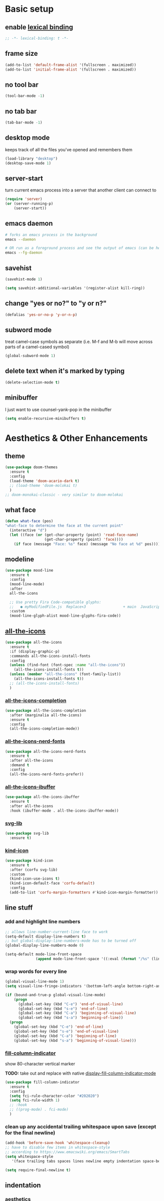 * Basic setup
** enable [[https://www.gnu.org/software/emacs/manual/html_node/elisp/Lexical-Binding.html][lexical binding]]
#+begin_src emacs-lisp :comments no :tangle yes
  ;; -*- lexical-binding: t -*-
#+end_src
** frame size
#+begin_src emacs-lisp
  (add-to-list 'default-frame-alist '(fullscreen . maximized))
  (add-to-list 'initial-frame-alist '(fullscreen . maximized))
#+end_src
** no tool bar
  #+begin_src emacs-lisp
    (tool-bar-mode -1)
  #+end_src
** no tab bar
#+begin_src emacs-lisp
  (tab-bar-mode -1)
#+end_src
** desktop mode
keeps track of all the files you've opened and remembers them
  #+begin_src emacs-lisp
    (load-library "desktop")
    (desktop-save-mode 1)
  #+end_src
** server-start
turn current emacs process into a server that another client can connect to
#+begin_src emacs-lisp
  (require 'server)
  (or (server-running-p)
      (server-start))
#+end_src
** emacs daemon
#+begin_src sh
  # forks an emacs process in the background
  emacs --daemon

  # OR run as a foreground process and see the output of emacs (can be helpful to diagnose errors)
  emacs --fg-daemon
#+end_src
** savehist
#+begin_src emacs-lisp
  (savehist-mode 1)

  (setq savehist-additional-variables '(register-alist kill-ring))
#+end_src
** change "yes or no?" to "y or n?"
  #+begin_src emacs-lisp
  (defalias 'yes-or-no-p 'y-or-n-p)
  #+end_src
** subword mode
treat camel-case symbols as separate (i.e. M-f and M-b will move across parts of a camel-cased symbol)
  #+begin_src emacs-lisp
    (global-subword-mode 1)
  #+end_src
** delete text when it's marked by typing
  #+begin_src emacs-lisp
  (delete-selection-mode t)
  #+end_src
** minibuffer
I just want to use counsel-yank-pop in the minibuffer
#+begin_src emacs-lisp
  (setq enable-recursive-minibuffers t)
#+end_src
* Aesthetics & Other Enhancements
** theme
#+begin_src emacs-lisp
  (use-package doom-themes
    :ensure t
    :config
    (load-theme 'doom-acario-dark t)
    ;; (load-theme 'doom-molokai t)
    )
  ;; doom-monokai-classic - very similar to doom-molokai
#+end_src
** what face
#+begin_src emacs-lisp
  (defun what-face (pos)
  "what-face to determine the face at the current point"
    (interactive "d")
    (let ((face (or (get-char-property (point) 'read-face-name)
                    (get-char-property (point) 'face))))
      (if face (message "Face: %s" face) (message "No face at %d" pos))))
#+end_src
** modeline
#+begin_src emacs-lisp
  (use-package mood-line
    :ensure t
    :config
    (mood-line-mode)
    :after
    all-the-icons

    ;; Use pretty Fira Code-compatible glyphs:
    ;;   ● myModifiedFile.js  Replace×3                 + main  JavaScript  → Issues: 2
    :custom
    (mood-line-glyph-alist mood-line-glyphs-fira-code))
#+end_src
** [[https://github.com/domtronn/all-the-icons.el/][all-the-icons]]
#+begin_src emacs-lisp
  (use-package all-the-icons
    :ensure t
    :if (display-graphic-p)
    :commands all-the-icons-install-fonts
    :config
    (unless (find-font (font-spec :name "all-the-icons"))
      (all-the-icons-install-fonts t))
    (unless (member "all-the-icons" (font-family-list))
      (all-the-icons-install-fonts t))
    ;; (all-the-icons-install-fonts)
    )
#+end_src
*** [[https://github.com/iyefrat/all-the-icons-completion][all-the-icons-completion]]
#+begin_src emacs-lisp
  (use-package all-the-icons-completion
    :after (marginalia all-the-icons)
    :ensure t
    :config
    (all-the-icons-completion-mode))
#+end_src
*** [[https://github.com/mohkale/all-the-icons-nerd-fonts][all-the-icons-nerd-fonts]]
#+begin_src emacs-lisp
  (use-package all-the-icons-nerd-fonts
    :ensure t
    :after all-the-icons
    :demand t
    :config
    (all-the-icons-nerd-fonts-prefer))
#+end_src
*** [[https://github.com/seagle0128/all-the-icons-ibuffer][all-the-icons-ibuffer]]
#+begin_src emacs-lisp
  (use-package all-the-icons-ibuffer
    :ensure t
    :after all-the-icons
    :hook (ibuffer-mode . all-the-icons-ibuffer-mode))
#+end_src
*** [[https://github.com/rougier/svg-lib][svg-lib]]
#+begin_src emacs-lisp
  (use-package svg-lib
    :ensure t)
#+end_src
*** [[https://github.com/jdtsmith/kind-icon][kind-icon]]
#+begin_src emacs-lisp
  (use-package kind-icon
    :ensure t
    :after (corfu svg-lib)
    :custom
    (kind-icon-use-icons t)
    (kind-icon-default-face 'corfu-default)
    :config
    (add-to-list 'corfu-margin-formatters #'kind-icon-margin-formatter))
#+end_src
** line stuff
*** add and highlight line numbers
  #+begin_src emacs-lisp
    ;; allows line-number-current-line face to work
    (setq-default display-line-numbers t)
    ;; but global-display-line-numbers-mode has to be turned off
    (global-display-line-numbers-mode 0)

    (setq-default mode-line-front-space
                  (append mode-line-front-space '((:eval (format "/%s" (line-number-at-pos (point-max)))))))
  #+end_src
*** wrap words for every line
  #+begin_src emacs-lisp
    (global-visual-line-mode 1)
    (setq visual-line-fringe-indicators '(bottom-left-angle bottom-right-angle))

    (if (bound-and-true-p global-visual-line-mode)
        (progn
          (global-set-key (kbd "C-e") 'end-of-visual-line)
          (global-set-key (kbd "s-e") 'end-of-line)
          (global-set-key (kbd "C-a") 'beginning-of-visual-line)
          (global-set-key (kbd "s-a") 'beginning-of-line))
      (progn
        (global-set-key (kbd "C-e") 'end-of-line)
        (global-set-key (kbd "s-e") 'end-of-visual-line)
        (global-set-key (kbd "C-a") 'beginning-of-line)
        (global-set-key (kbd "s-a") 'beginning-of-visual-line)))
  #+end_src
*** [[https://github.com/alpaker/fill-column-indicator][fill-column-indicator]]
show 80-character vertical marker

*TODO:* take out and replace with native [[https://www.gnu.org/software/emacs/manual/html_node/emacs/Displaying-Boundaries.html][display-fill-column-indicator-mode]]
  #+begin_src emacs-lisp
    (use-package fill-column-indicator
      :ensure t
      :config
      (setq fci-rule-character-color "#202020")
      (setq fci-rule-width 1)
      ;; :hook
      ;; ((prog-mode) . fci-mode)
      )
  #+end_src
*** clean up any accidental trailing whitespace upon save (except for the final newline)
  #+begin_src emacs-lisp
    (add-hook 'before-save-hook 'whitespace-cleanup)
    ;; have to disable few items in whitespace-style
    ;; according to https://www.emacswiki.org/emacs/SmartTabs
    (setq whitespace-style
       '(face trailing tabs spaces lines newline empty indentation space-before-tab space-mark tab-mark newline-mark))

    (setq require-final-newline t)
  #+end_src
** indentation
*** aesthetics
**** [[https://github.com/DarthFennec/highlight-indent-guides][highlight-indent-guides]]
#+begin_src emacs-lisp
  (use-package highlight-indent-guides
    :ensure t
    :defer t
    :custom
    (highlight-indent-guides-method 'character)
    (highlight-indent-guides-responsive 'top)
    (highlight-indent-guides-delay 0)
    (highlight-indent-guides-auto-set-faces t)
    :hook
    ((yaml-mode nxml-mode) . highlight-indent-guides-mode))
#+end_src
*** functionality
*Overall strategy*: infer-indentation-style for a mode-hook. If spaces > tabs, then turn tabs OFF, else turn tabs ON. If tabs are turned ON, then smart-tabs will take over (indent-tabs-mode must be non-nil for smart-tabs to work according to the [[https://www.emacswiki.org/emacs/SmartTabs][SmartTabs wiki]])
  #+begin_src emacs-lisp
    (setq-default indent-tabs-mode nil)

    ;; infer indentation style of file
    (defun infer-indentation-style ()
      ;; if our source file uses tabs, we use tabs, if spaces spaces, and if
      ;; neither, we use the current indent-tabs-mode
      (let ((space-count (how-many "^  " (point-min) (point-max)))
            (tab-count (how-many "^\t" (point-min) (point-max))))
        (if (> space-count tab-count) (setq indent-tabs-mode nil))
        (if (> tab-count space-count) (setq indent-tabs-mode t))))
#+end_src
**** [[https://github.com/Malabarba/aggressive-indent-mode][aggressive-indent-mode]]
#+begin_src emacs-lisp
  (use-package aggressive-indent
    :ensure t
    :hook
    (prog-mode . aggressive-indent-mode)
    :custom
    (aggressive-indent-sit-for-time 0.1)
    :config
    (add-to-list 'aggressive-indent-excluded-modes 'sql-mode)
    (add-to-list 'aggressive-indent-excluded-modes 'nxml-mode))
#+end_src
**** [[https://www.emacswiki.org/emacs/SmartTabs][smart-tabs-mode]]
#+begin_src emacs-lisp
  (use-package smart-tabs-mode
    :ensure t
    :config
    (autoload 'smart-tabs-mode "smart-tabs-mode"
      "Intelligently indent with tabs, align with spaces!")
    (autoload 'smart-tabs-mode-enable "smart-tabs-mode")
    (autoload 'smart-tabs-advice "smart-tabs-mode")
    (autoload 'smart-tabs-insinuate "smart-tabs-mode")
    (smart-tabs-insinuate 'c 'c++ 'java 'javascript 'python
                          'ruby 'nxml))
#+end_src
**** indent entire buffer
  #+begin_src emacs-lisp
  (defun indent-buffer ()
    (interactive)
    (save-excursion
      (indent-region (point-min) (point-max) nil)))
  (global-set-key (kbd "C-t") 'indent-buffer)
  #+end_src
** delimiters
*** show parentheses matching
  #+begin_src emacs-lisp
  (show-paren-mode 1)
  #+end_src
*** [[https://github.com/Fanael/rainbow-delimiters][rainbow-delimiters]]
  #+begin_src emacs-lisp
  (use-package rainbow-delimiters
    :ensure t
    :hook
    ((prog-mode emacs-lisp-mode lisp-mode) . rainbow-delimiters-mode))
  #+end_src
*** paredit-menu
#+begin_src emacs-lisp
  (use-package paredit-menu
    :ensure t)
#+end_src
*** [[https://www.emacswiki.org/emacs/ParEdit][ParEdit]]
[[http://danmidwood.com/content/2014/11/21/animated-paredit.html][nice animated guide to Paredit]]
[[https://www.emacswiki.org/emacs/PareditCheatsheet][PareditCheatsheet]]
  #+begin_src emacs-lisp
    (use-package paredit
      :ensure t
      :init
      (autoload 'enable-paredit-mode "paredit" "Turn on pseudo-structural editing of Lisp code." t)
      :config
      (eval-after-load "paredit.el" '(require 'paredit-menu))
      :hook
      ((emacs-lisp-mode eval-expression-minibuffer-setup lisp-mode lisp-interaction-mode scheme-mode) . enable-paredit-mode))
  #+end_src
*** electric pair mode
electric for everything that ParEdit doesn't cover
  #+begin_src emacs-lisp
    (electric-pair-mode 1)
    (setq electric-pair-preserve-balance nil)

    ;; Disable pairs when entering minibuffer
    (add-hook 'minibuffer-setup-hook (lambda () (electric-pair-mode 0)))
    ;; Renable pairs when existing minibuffer
    (add-hook 'minibuffer-exit-hook (lambda () (electric-pair-mode 1)))
  #+end_src
** highlighting
*** rainbow-mode
highlight text representing color codes
  #+begin_src emacs-lisp
  (use-package rainbow-mode
    :ensure t
    :init
    (add-hook 'prog-mode-hook 'rainbow-mode))
  #+end_src
*** [[https://github.com/gennad/auto-highlight-symbol][auto-highlight-symbol]]
  #+begin_src emacs-lisp
  (use-package auto-highlight-symbol
    :ensure t
    :custom
    (ahs-idle-interval 1.0)
    (ahs-default-range 'ahs-range-whole-buffer)
    :config
    (global-auto-highlight-symbol-mode)
    :hook
    ((prog-mode) . auto-highlight-symbol-mode))

  (global-set-key (kbd "C-x p") 'ahs-backward)
  (global-set-key (kbd "C-x n") 'ahs-forward)
  #+end_src
*** [[https://github.com/magnars/expand-region.el][expand-region]]
  #+begin_src emacs-lisp
    (use-package expand-region
      :ensure t
      :bind
      ("C-=" . er/expand-region))
  #+end_src
** hiding code
[[https://www.emacswiki.org/emacs/HideShow][HideShow]] - for folding blocks of code

The original ~toggle-fold~ function I found wasn't actually working the way I wanted it to (the cursor had to be in a particular position to show already-hidden code). I tried using the ~toggle-selective-display~ and ~toggle-hiding~ functions from the above wiki but to no avail. I even tried cherry picking some of the source code (~hs-find-block-beginning~, ~hs-already-hidden-p~) out of hideshow.el but no dice. In the end, I decided to just roll with my own hide-block and show-block functions... oh well
  #+begin_src emacs-lisp
    (add-hook 'prog-mode-hook #'hs-minor-mode)

    (defun my-hs-hide-block ()
      "move to end of line, then hs-hide-block"
      (interactive)
      (save-excursion
        (end-of-line)
        (hs-hide-block)))
    (global-set-key (kbd "C-c h s h") 'my-hs-hide-block)

    (defun my-hs-show-block ()
      "move to beginning of line, then hs-show-block"
      (interactive)
      (save-excursion
        (beginning-of-line)
        (hs-show-block)))
    (global-set-key (kbd "C-c h s s") 'my-hs-show-block)
  #+end_src
** [[https://github.com/editorconfig/editorconfig-emacs][editorconfig]]

https://editorconfig.org/

maintain consistent coding styles between devs working on the same project
  #+begin_src emacs-lisp
  (use-package editorconfig
    :ensure t
    :config
    (editorconfig-mode 1))
  #+end_src
** regex
*** [[https://github.com/benma/visual-regexp-steroids.el/][visual-regexp-steroids]]
#+begin_src emacs-lisp
  (use-package visual-regexp-steroids
    :ensure t
    :bind
    ("C-c r e r" . vr/replace)
    ("C-c r e q" . vr/query-replace)
    ("C-c r e m" . vr/mc-mark)
    :init
    ;; if the files are not already in the load path
    (add-to-list 'load-path "/Users/ckelly/.emacs.d/elpa/visual-regexp-20210502.2019/")
    (add-to-list 'load-path "/Users/ckelly/.emacs.d/elpa/visual-regexp-steroids-20170222.253/")
    :config
    ;; to use visual-regexp-steroids's isearch instead of the built-in regexp isearch, also include the following lines:
    (define-key esc-map (kbd "C-c r e s b") 'vr/isearch-backward)
    (define-key esc-map (kbd "C-c r e s f") 'vr/isearch-forward))
#+end_src
**** How to do groupings
#+begin_example
  foo bar

  \(foo\) \(bar\)

  \1 \2BARBAR => foo barBARBAR
#+end_example
*** my-query-regexp-replace
Kept getting the following error when running query-replace-regexp: "Match data clobbered by buffer modification hooks"
Check out these links for more info: [[https://emacs.stackexchange.com/questions/47147/regex-replace-sporadic-match-data-clobbered-by-buffer-modification-hooks][stackexchange #1]], [[https://emacs.stackexchange.com/questions/38800/match-data-clobbered-by-buffer-modification-hooks][stackexchange #2]], [[https://gnu.emacs.bug.narkive.com/AfLtJyrL/bug-41445-26-3-query-replace-triggers-match-data-clobbered-by][gnu.emacs.bug]]
#+begin_src emacs-lisp
  ;; (defun my-query-replace-regexp ()
  ;;   (interactive)
  ;;   (let ((after-change-functions nil)) ; empty when executing this func
  ;;     (call-interactively 'query-replace-regexp)))
  ;; (global-set-key (kbd "C-M-%") 'my-query-replace-regexp)
#+end_src
*** [[https://github.com/joddie/pcre2el][pcre2el]]
use perl-based regexp and convert between Emacs syntax to PCRE and vice versa
#+begin_src emacs-lisp
  (use-package pcre2el
    :ensure t
    :defer t
    :hook ((prog-mode) . rxt-mode))
#+end_src
**** TODO get this to work with visual-regexp-steroids
** miscellaneous enhancements
*** [[https://github.com/magnars/multiple-cursors.el][multiple-cursors]]
#+begin_src emacs-lisp
  (use-package multiple-cursors
    :ensure t
    :defer t
    :bind
    (("C-S-<mouse-1>" . mc/add-cursor-on-click)
     ("C-c m c e" . mc/edit-lines)
     ("C-c m c n" . mc/mark-next-like-this-symbol)
     ("C-c m c p" . mc/mark-previous-like-this-symbol)
     ("C-c m c a" . mc/mark-all-like-this)
     ("C-c m c N" . mc/unmark-next-like-this)
     ("C-c m c P" . mc/cycle-backward)
     ("C-c m c b" . mc/cycle-backward)
     ("C-c m c f" . mc/cycle-forward)
     ("C-c m c ^" . mc/edit-beginnings-of-lines)
     ("C-c m c $" . mc/edit-ends-of-lines)
     ("C-c m c h" . mc-hide-unmatched-lines-mode))
    :custom
    (mc/always-repeat-command t)
    (mc--executing-command-for-fake-cursor nil))
#+end_src
*** [[https://github.com/magit/magit][magit]]
#+begin_src emacs-lisp
  (use-package magit
    :ensure t
    :init
    (setq magit-section-visibility-indicator '(" ▼"))
    :custom
    (magit-show-long-lines-warning nil)
    :config
    ;; (defun my-magit-stage-and-commit (message)
    ;;   (interactive "sCommit Message: ")
    ;;   (let ((magit-commit-show-diff nil)
    ;;         (magit-commit-ask-to-stage nil)
    ;;         (msg message))
    ;;     ;; (call-interactively 'magit-stage-modified)
    ;;     ;; (call-interactively 'magit-commit)
    ;;     (magit-stage t)
    ;;     (magit-commit-create)
    ;;     (magit-commit-message-buffer)
    ;;     (insert (format "%S" msg))))

    (defun my-magit-stage-and-commit ()
      (interactive)
      (let ((magit-commit-show-diff nil)
            (magit-commit-ask-to-stage nil))
        ;; (call-interactively 'magit-stage-modified)
        ;; (call-interactively 'magit-commit)
        (magit-stage t)
        (magit-commit-create)))
    (global-set-key (kbd "C-c m g s") 'my-magit-stage-and-commit)

    (defun my-magit-stage-all-and-commit ()
      (interactive)
      (let ((magit-commit-show-diff nil)
            (magit-commit-ask-to-stage nil))
        (magit-stage-modified)
        (magit-commit-create)))
    (global-set-key (kbd "C-c m g S") 'my-magit-stage-all-and-commit))

#+end_src
*** [[https://github.com/justbur/emacs-which-key][which-key]]
#+begin_src emacs-lisp
  (use-package which-key
    :ensure t
    :config
    (which-key-mode)
    (setq which-key-idle-delay 1.0))
#+end_src
*** [[https://www.emacswiki.org/emacs/WhichFuncMode][which-function-mode]]
#+begin_src emacs-lisp
   (eval-after-load "which-func"
        '(setq which-func-modes '(prog-mode org-mode)))
#+end_src
*** [[https://github.com/chubin/cheat.sh][cheat-sh]]
#+begin_src emacs-lisp
  (use-package cheat-sh
    :ensure t)
#+end_src
*** custom functions to do stuff
**** save *all* files w/o asking y-or-n
#+begin_src emacs-lisp
  (defun save-all-buffers-no-confirm ()
    "Save ALL buffers that are un-saved without asking y-or-n."
    (interactive)
    (save-some-buffers t nil)
    (message "All files saved"))
  (global-set-key (kbd "C-x S") 'save-all-buffers-no-confirm)
#+end_src
**** turn off stuff to speed things up
#+begin_src emacs-lisp
  (setq sluggish-minor-modes '(auto-highlight-symbol-mode
                               highlight-indent-guides-mode
                               flycheck-mode
                               aggressive-indent-mode
                               font-lock-mode))

  (defun turn-off-sluggish-minor-modes ()
    "Disable minor modes that could make Emacs slow when working with large files."
    (interactive)
    (dolist (mode sluggish-minor-modes)
      (funcall mode 0)))
  (global-set-key (kbd "C-c t o 0") 'turn-off-sluggish-minor-modes)

  (defun turn-on-sluggish-minor-modes ()
    "Enable minor modes that could make Emacs slow when working with large files."
    (interactive)
    (dolist (mode sluggish-minor-modes)
      (funcall mode)))
  (global-set-key (kbd "C-c t o 1") 'turn-on-sluggish-minor-modes)

  (defun toggle-sluggish-minor-modes ()
    "Turn on/off minor modes that could make Emacs slow when working with large files."
    (interactive)
    (dolist (mode sluggish-minor-modes)
      (if (symbol-value mode)
          (funcall mode 0)
        (funcall mode))))


#+end_src
**** commenting
***** comment then save
#+begin_src emacs-lisp
  (defun my-comment-line (&optional n)
    (interactive)
    (comment-line n)
    (save-buffer))

  (global-set-key (kbd "C-x C-;") 'my-comment-line)
#+end_src
***** comment from m to n
#+begin_src emacs-lisp
  (defun comment-from-curr-line-to-line-n (n)
    "Run 'comment-or-uncomment-region' from current line to a given line N."
    (interactive "nComment to line : ")
    (save-excursion
      (let ((line-diff (- n (line-number-at-pos))))
        (if (>= line-diff 0)
            (comment-line (+ 1 line-diff))
          (forward-line 1)
          (comment-line (+ (- 1) line-diff)))
        (save-buffer))))

  (global-set-key (kbd "C-c ;") 'comment-from-curr-line-to-line-n)
#+end_src
* Buffer and Window stuff
** ibuffer
#+begin_src emacs-lisp
  (setq ibuffer-saved-filter-groups
        ' (("default"
            ("C"
             (or (name . "\\.c$")))
            ("Java"
             (or (name . "\\.java$")))
            ("Ruby"
             (or (mode . ruby-mode)
                 (mode . enh-ruby-mode)
                 (name . "\\.rb$")
                 ))
            ("js"
             (or (mode . js2-mode)
                 (mode . javascript-mode)
                 (name . "\\.js")))
            ("html"
             (or (name . "\\.html$")
                 (mode . html-mode)
                 (mode . handlebars-mode)
                 ))
            ("css"
             (or (mode . css-mode)
                 (name . "\\.css$")))
            ("xml"
             (or (mode . nxml-mode)
                 (name . "\\.xml$")))
            ("yaml"
             (or (mode . yaml-mode)
                 (name . "\\.ya?ml$")))
            )))
  (setq ibuffer-formats
        '((mark modified read-only " "
                (name 40 40 :left :elide) " "
                (mode 15 15 :left :elide) " " filename-and-process)
          (mark " " (name 16 -1) " " filename)))
  (put 'narrow-to-region 'disabled nil)
  (add-hook 'ibuffer-hook (lambda()
                            (local-set-key "" 'other-window)))
  (add-hook 'ibuffer-mode-hook
            (lambda ()
              (ibuffer-switch-to-saved-filter-groups "default")))
  (global-set-key (kbd "C-x C-b") 'ibuffer)
#+end_src
** switch-to-last-buffer
  #+begin_src emacs-lisp
  (defun switch-to-last-buffer ()
    (interactive)
    (switch-to-buffer nil))
  (global-set-key (kbd "C-S-b") 'switch-to-last-buffer)
  #+end_src
** focus on newly created windows
both stolen from [[https://github.com/daedreth/UncleDavesEmacs/blob/master/config.org#following-window-splits][UncleDaves's config]]
  #+begin_src emacs-lisp
  (defun split-and-follow-horizontally ()
    (interactive)
    (split-window-below)
    (balance-windows)
    (other-window 1))
  (global-set-key (kbd "C-x 2") 'split-and-follow-horizontally)

  (defun split-and-follow-vertically ()
    (interactive)
    (split-window-right)
    (balance-windows)
    (other-window 1))
  (global-set-key (kbd "C-x 3") 'split-and-follow-vertically)
  #+end_src
** always kill current buffer
  #+begin_src emacs-lisp
  (defun kill-current-buffer ()
    "Kills the current buffer."
    (interactive)
    (kill-buffer (current-buffer)))
  (global-set-key (kbd "C-x k") 'kill-current-buffer)
  #+end_src
** revert buffer no confirm
#+begin_src emacs-lisp
(defun revert-buffer-no-confirm ()
    "Revert buffer without confirmation."
    (interactive)
    (revert-buffer :ignore-auto :noconfirm))
(global-set-key (kbd "s-u") 'revert-buffer-no-confirm)
#+end_src
** rename-file-and-buffer
source: http://steve.yegge.googlepages.com/my-dot-emacs-file
  #+begin_src emacs-lisp
  (defun rename-file-and-buffer(new-name)
    "Renames both current buffer and file it's visiting to NEW-NAME."
    (interactive "New name: ")
    (let ((name (buffer-name))
          (filename (buffer-file-name)))
      (if (not filename)
          (message "Buffer '%s' is not visiting a file!" name)
        (if (get-buffer new-name)
            (message "A buffer named '%s' already exists!" new-name)
          (progn
            (rename-file filename new-name 1)
            (rename-buffer new-name)
            (set-visited-file-name new-name)
            (set-buffer-modified-p nil))))))
  (global-set-key (kbd "C-c r n") 'rename-file-and-buffer)
  #+end_src
** global window/workspace saving functions
  #+begin_src emacs-lisp
    (defvar g_workspace (current-window-configuration))

    (defun save-workspace()
      (setq g_workspace (current-window-configuration))
      (princ "workspace saved"))

    (defun save-or-restore-workspace()
      (interactive)
      (if (> (count-windows) 1)
          (save-workspace)
        (set-window-configuration g_workspace)))
    (global-set-key (kbd "C-x C-w") 'save-or-restore-workspace)

    (setq backup-directory-alist `((".*" . "~/.emacs.d/.saves")))
    (setq auto-save-file-name-transforms
          `((".*" ,"~/.emacs.d/.saves" t)))
  #+end_src
** don't open new window in emacs
#+begin_src emacs-lisp
  ;; "might" make it so that new windows don't pop up each time
  ;; you open something with Emacs
  (setq ns-pop-up-frames nil)
#+end_src
* Org Mode
** org related vars, defuns, key bindings, etc.
#+begin_src emacs-lisp
  (setq org-ellipsis " ")
  (setq org-src-fontify-natively t)
  (setq org-src-tab-acts-natively t)
  (setq org-confirm-babel-evaluate nil)
  (setq org-export-with-smart-quotes t)
  (setq org-src-window-setup 'reorganize-frame)
  (add-hook 'org-mode-hook 'org-indent-mode)

  (defun reload-config ()
    "Reloads ~/.emacs.d/config.org at runtime"
    (interactive)
    (org-babel-load-file (expand-file-name "~/.emacs.d/config.org")))
  (global-set-key (kbd "C-c r c") 'reload-config)

  (global-set-key (kbd "C-c '") 'org-edit-src-code)

  (org-babel-do-load-languages
   'org-babel-load-languages
   '((java . t)
     (C . t)
     (emacs-lisp . t)
     (lisp . t)
     (sql . t)
     ))
#+end_src
** org-structure-template-alist
#+begin_src emacs-lisp
  (setq org-structure-template-alist
        '(("c" . "center\n")
          ("C" . "comment\n")
          ("e" . "example\n")
          ("q" . "quote\n")
          ("v" . "verse\n")
          ("E" . "export")
          ("a" . "export ascii\n")
          ("h" . "export html\n")
          ("l" . "export latex\n")
          ("M" . "export markdown\n")
          ("m" . "markdown\n")
          ("P" . "src py\n")
          ("j" . "src java\n")
          ("s" . "src\n")
          ("t" . "tex\n")
          ("el" . "src emacs-lisp\n")
          ("py" . "src python\n")
          ("sh" . "src sh\n")
          ("md" . "src markdown\n")
          ("go" . "src go\n")
          ("tex" . "src tex\n")
          ("java" . "src java\n")
          ("sr" . "src R\n")
          ("sc" . "src C\n")
          ))
#+end_src
** org-bullets
better looking bullets for .org files
#+begin_src emacs-lisp
  (use-package org-bullets
    :ensure t
    :config
    (add-hook 'org-mode-hook (lambda () (org-bullets-mode))))
#+end_src
* Navigation
** basic navigation
  #+begin_src emacs-lisp
    (global-set-key (kbd "C-o") 'other-window)
    (global-set-key (kbd "C-l") 'goto-line-begin)
    (global-set-key (kbd "C-S-l") 'goto-line-end)
    (global-set-key (kbd "C-x l") 'recenter-top-bottom)

    (defun goto-line-begin (n)
      "Jump to beginning (where text starts) of line N."
      (interactive "nGo to BEGIN of line : ")
      (goto-line n)
      (back-to-indentation))

    (defun goto-line-end (n)
      "Jump to very end of line N regardless of 'global-visual-line-mode'."
      (interactive "nGo to END of line : ")
      (goto-line n)
      (if (bound-and-true-p global-visual-line-mode)
          (end-of-line)
        (end-of-visual-line)))
  #+end_src
** [[https://github.com/dimitri/switch-window][switch-window]]
This was nice for awhile, but it eventually kept getting in the way and making frames unusable. Maybe some day I'll return to it
switch windows quickly when > 3 windows
#+begin_src emacs-lisp
  ;; (use-package switch-window
  ;;   :ensure t
  ;;   :config
  ;;   (setq switch-window-input-style 'minibuffer)
  ;;   (setq switch-window-increase 4)
  ;;   (setq switch-window-threshold 3)
  ;;   (setq switch-window-shortcut-style 'qwerty)
  ;;   (setq switch-window-qwerty-shortcuts
  ;;         '("a" "s" "d" "f" "g" "h" "j" "k" "l" "q" "w" "e" "r"))
  ;;   :bind
  ;;   ([remap other-window] . switch-window))
#+end_src
** [[https://github.com/abo-abo/avy][avy]]
quickly jump to char or line
TODO: avy-goto-char-timer + symbol-at-point = could make it easier to jump to a non-highlighted part of a frame
  #+begin_src emacs-lisp
    (use-package avy
      :ensure t
      :config
      ;; (setq avy-keys-alist
      ;;       `((avy-goto-char-timer . ,(number-sequence ?a ?z))))
      (setq avy-keys-alist nil)
      (setq avy-background t)

      ;; every letter but the letters I use for avy-actions below
      (setq avy-keys '(?a ?b ?c ?d ?e ?f ?g ?h
                          ?j ?l ?m ?o ?q ?r ?s
                          ?u ?v))

      (defun avy-show-dispatch-help ()
        (let* ((len (length "avy-action-"))
               (fw (frame-width))
               (raw-strings (mapcar
                             (lambda (x)
                               (format "%2s → %-19s"
                                       (propertize
                                        (char-to-string (car x))
                                        'face 'aw-key-face)
                                       (substring (symbol-name (cdr x)) len)))
                             avy-dispatch-alist))
               (max-len (1+ (apply #'max (mapcar #'length raw-strings))))
               (strings-len (length raw-strings))
               (per-row (floor fw max-len))
               display-strings)
          (cl-loop for string in raw-strings
                   for N from 1 to strings-len do
                   (push (concat string " ") display-strings)
                   (when (= (mod N per-row) 0) (push "\n" display-strings)))
          (message "%s" (apply #'concat (nreverse display-strings)))))


      ;; Kill text
      (defun avy-action-kill-whole-line (pt)
        (save-excursion
          (goto-char pt)
          (kill-whole-line))
        (select-window
         (cdr
          (ring-ref avy-ring 0)))
        t)

      (setf (alist-get ?k avy-dispatch-alist) 'avy-action-kill-stay
            (alist-get ?K avy-dispatch-alist) 'avy-action-kill-whole-line)

      ;; Copy text
      (defun avy-action-copy-whole-line (pt)
        (save-excursion
          (goto-char pt)
          (kill-new
           (buffer-substring
            (point-at-bol)
            (point-at-eol))))
        (select-window
         (cdr
          (ring-ref avy-ring 0)))
        t)

      (setf (alist-get ?w avy-dispatch-alist) 'avy-action-copy
            (alist-get ?W avy-dispatch-alist) 'avy-action-copy-whole-line)

      ;; Yank text
      (defun avy-action-yank-whole-line (pt)
        (avy-action-copy-whole-line pt)
        (save-excursion (yank))
        t)

      (defun avy-action-yank-whole-line-above (pt)
        (avy-action-copy-whole-line pt)
        (save-excursion
          (insert-line-above)
          (yank)
          (indent-for-tab-command))
        t)

      (defun avy-action-yank-whole-line-below (pt)
        (avy-action-copy-whole-line pt)
        (save-excursion
          (insert-line-below)
          (yank)
          (indent-for-tab-command))
        t)

      (setf (alist-get ?y avy-dispatch-alist) 'avy-action-yank
            (alist-get ?Y avy-dispatch-alist) 'avy-action-yank-whole-line
            (alist-get ?P avy-dispatch-alist) 'avy-action-yank-whole-line-above
            (alist-get ?N avy-dispatch-alist) 'avy-action-yank-whole-line-below)

      ;; Transpose/Move text
      (defun avy-action-teleport-whole-line (pt)
        (avy-action-kill-whole-line pt)
        (save-excursion (yank)) t)

      (setf (alist-get ?t avy-dispatch-alist) 'avy-action-teleport
            (alist-get ?T avy-dispatch-alist) 'avy-action-teleport-whole-line)

      :bind
      ("C-c f" . avy-goto-char-timer)
      ("C-c a l" . avy-goto-line))
  #+end_src
* Scrolling
#+begin_src emacs-lisp
  ;; scrolling
  (setq mouse-wheel-scroll-amount '(1 ((shift) . 1))) ;; one line at a time
  (setq mouse-wheel-progressive-speed nil) ;; don't accelerate scrolling
  (setq mouse-wheel-follow-mouse 't) ;; scroll window under mouse
  (setq scroll-step 1) ;; keyboard scroll one line at a time

  (defun gcm-scroll-up ()
    (interactive)
    (scroll-down 7))
  (global-set-key (kbd "M-p") 'gcm-scroll-up)

  (defun gcm-scroll-down ()
    (interactive)
    (scroll-up 7))
  (global-set-key (kbd "M-n") 'gcm-scroll-down)
#+end_src

* Killing, Yanking, Moving lines, etc.
** killing
#+begin_src emacs-lisp
  (defun kill-thing-at-point (thing)
    "Kill the `thing-at-point' for the specified kind of THING."
    (let ((bounds (bounds-of-thing-at-point thing)))
      (if bounds
          (kill-region (car bounds) (cdr bounds))
        (error "No %s at point" thing))
      (if (buffer-file-name)
          (save-buffer))
      (message "whole %s killed" thing)))
#+end_src
*** kill whole word
#+begin_src emacs-lisp
  (defun kill-whole-word-at-point ()
    "Kill the word at point."
    (interactive)
    (global-superword-mode 1)
    (kill-thing-at-point 'word)
    (global-subword-mode 1))
  (global-set-key (kbd "C-c k w") 'kill-whole-word-at-point)
#+end_src
*** kill whole line
  #+begin_src emacs-lisp
  (global-set-key (kbd "C-c k l") 'kill-whole-line)
  #+end_src
*** kill ring stuff
**** increase kill ring size
#+begin_src emacs-lisp
  (setq kill-ring-max 100)
#+end_src
**** don’t add a string to kill-ring if it duplicates the last one
#+begin_src emacs-lisp
  (setq kill-do-not-save-duplicates t)
#+end_src
** yanking
#+begin_src emacs-lisp
  (defun copy-whole-word ()
    "Copies a word without regard for cursor position."
    (interactive)
    (save-buffer)
    (global-superword-mode 1)
    (save-excursion
      (forward-char 1)
      (backward-word)
      (kill-word 1)
      (yank))
    (global-subword-mode 1)
    (save-buffer)
    (message "whole word copied"))
  (global-set-key (kbd "C-c y w") 'copy-whole-word)

  (defun copy-whole-line ()
    "Copies a line without regard for cursor position."
    (interactive)
    (kill-new
     (buffer-substring
      (point-at-bol)
      (point-at-eol)))
    (message "whole line copied"))
  (global-set-key (kbd "C-c y l") 'copy-whole-line)

  (defun insert-line-below ()
    "Insert an empty line below the current line."
    (interactive)
    (end-of-line)
    (newline))

  (defun insert-line-above ()
    "Insert an empty line above the current line."
    (interactive)
    (end-of-line 0)
    (newline))

  (defun copy-and-yank-line-below ()
    "Copies a line and inserts it down one line while keeping your cursor
     position constant"
    (interactive)
    (save-excursion
      (copy-whole-line)
      (insert-line-below)
      (yank)
      (indent-for-tab-command)))
  (global-set-key (kbd "C-c y n") 'copy-and-yank-line-below)

  (defun copy-and-yank-line-above ()
    "Copies a line and inserts it down one line while keeping your cursor
     position constant"
    (interactive)
    (save-excursion
      (copy-whole-line)
      (insert-line-above)
      (yank)
      (indent-for-tab-command)))
  (global-set-key (kbd "C-c y p") 'copy-and-yank-line-above)
#+end_src
** moving lines
  #+begin_src emacs-lisp
  (defun move-line (n)
    "Move the current line up or down by N lines."
    (interactive "p")
    (beginning-of-line)
    (setq col (current-column))
    (setq start (point))
    (end-of-line) (forward-char) (setq end (point))
    (let ((line-text (delete-and-extract-region start end)))
      (forward-line n)
      (insert line-text)
      ;; restore point to original column in moved line
      (forward-line -1)
      (forward-char col)))

  (defun move-line-up (n)
    "Move the current line up by N lines."
    (interactive "p")
    (move-line (if (null n) -1 (- n))))
  (global-set-key (kbd "M-<up>") 'move-line-up)

  (defun move-line-down (n)
    "Move the current line down by N lines."
    (interactive "p")
    (move-line (if (null n) 1 n)))
  (global-set-key (kbd "M-<down>") 'move-line-down)

  #+end_src
** moving regions
#+begin_src emacs-lisp
  (defun move-region (start end n)
    "Move the current region up or down by N lines."
    (interactive "r\np")
    (let ((line-text (delete-and-extract-region start end)))
      (forward-line n)
      (let ((start (point)))
        (insert line-text)
        (setq deactivate-mark nil)
        (set-mark start))))

  (defun move-region-up (start end n)
    "Move the current line up by N lines."
    (interactive "r\np")
    (move-region start end (if (null n) -1 (- n))))
  (global-set-key (kbd "C-M-<up>") 'move-region-up)

  (defun move-region-down (start end n)
    "Move the current line down by N lines."
    (interactive "r\np")
    (move-region start end (if (null n) 1 n)))
  (global-set-key (kbd "C-M-<down>") 'move-region-down)
#+end_src
* Vertico, Consult, Embark, Orderless, Marginalia, and co.
** vertico
Copy/pasted from [[https://kristofferbalintona.me/posts/202202211546/][here]]
#+begin_src emacs-lisp
  (use-package vertico
    :ensure t
    :bind (:map vertico-map
                ;; ("<tab>" . vertico-insert) ; Set manually otherwise setting `vertico-quick-insert' overrides this
                ;; ("<escape>" . minibuffer-keyboard-quit)
                ("?" . minibuffer-completion-help)
                ("C-M-n" . vertico-next-group)
                ("C-M-p" . vertico-previous-group)
                ;; Multiform toggles
                ("DEL" . vertico-directory-delete-char)
                ("M-DEL" . vertico-directory-delete-word)
                ("RET" . vertico-directory-enter)
                ;; ("C-i" . vertico-quick-insert)
                ;; ("C-o" . vertico-quick-exit)
                ;; ("M-o" . kb/vertico-quick-embark)
                ;; ("M-G" . vertico-multiform-grid)
                ;; ("M-F" . vertico-multiform-flat)
                ;; ("M-R" . vertico-multiform-reverse)
                ;; ("M-U" . vertico-multiform-unobtrusive)
                ;; ("C-l" . kb/vertico-multiform-flat-toggle)
                )
    :hook
    ;; Needed with `read-file-name-completion-ignore-case'.
    ;; See these links:
    ;; - https://github.com/minad/vertico/issues/341
    ;; - https://debbugs.gnu.org/cgi/bugreport.cgi?bug=60264
    ;;
    ;; Regardless of it fixing an actual bug, I prefer
    ;; this behavior.
    ((rfn-eshadow-update-overlay . vertico-directory-tidy) ; Clean up file path when typing
     (minibuffer-setup . vertico-repeat-save) ; Make sure vertico state is saved
     )
    :custom
    (vertico-count 20)
    (vertico-resize t)
    (vertico-cycle t)
    :init
    (vertico-mode 1)
    :config
    ;; Extensions
    (vertico-multiform-mode))
#+end_src
*** consult-projectile
#+begin_src emacs-lisp
  (use-package consult-projectile
    :ensure t
    :after (consult projectile))
#+end_src
** consult
#+begin_src emacs-lisp
  (use-package consult
    :ensure t
    :after vertico
    :bind (;; Common stuff
           ("C-c c i" . consult-info)
           ("C-c c o" . consult-outline)
           ("C-c c m i" . consult-imenu)
           ;; C-x bindings in `ctl-x-map'
           ("C-x M-:" . consult-complex-command)     ;; orig. repeat-complex-command
           ("C-x b" . consult-buffer)                ;; orig. switch-to-buffer
           ("C-x 4 b" . consult-buffer-other-window) ;; orig. switch-to-buffer-other-window
           ("C-x 5 b" . consult-buffer-other-frame)  ;; orig. switch-to-buffer-other-frame
           ("C-x t b" . consult-buffer-other-tab)    ;; orig. switch-to-buffer-other-tab
           ("C-x r b" . consult-bookmark)            ;; orig. bookmark-jump
           ;; yank-pop
           ("M-y" . consult-yank-pop)                ;; orig. yank-pop
           ;; Searching and grep-ing
           ("C-s" . consult-line)
           ("C-c c l m" . consult-line-multi)
           ("C-c c g" . consult-git-grep)
           ("C-c c r" . consult-ripgrep)
           :map consult-narrow-map
           ("?" . consult-narrow-help)
           ;; Minibuffer history
           :map minibuffer-local-map
           ("M-s" . consult-history)                 ;; orig. next-matching-history-element
           ("M-r" . consult-history)                 ;; orig. previous-matching-history-element
           ;; Remaps
           ([remap switch-to-buffer]              . consult-buffer)
           ([remap switch-to-buffer-other-window] . consult-buffer-other-window)
           ([remap switch-to-buffer-other-frame]  . consult-buffer-other-frame)
           ([remap project-switch-to-buffer]      . consult-project-buffer)
           ([remap yank-pop]                      . consult-yank-pop)
           ([remap bookmark-jump]                 . consult-bookmark)
           ([remap repeat-complex-command]        . consult-complex-command)
           ;; Remaps for `Info-mode'.
           ([remap Info-search] . consult-info)
           )
    :custom
    (consult-find-args (concat "find . -not ( "
                               "-path */.git* -prune "
                               "-or -path */.cache* -prune )"))
    (consult-narrow-key "<")
    (consult-line-numbers-widen t)
    :config
    (defun consult-git-grep-thing-at-point ()
      (interactive)
      (consult-git-grep nil (thing-at-point 'symbol)))
    (global-set-key (kbd "C-c c G") 'consult-git-grep-thing-at-point)

    (defun consult-line-thing-at-point ()
      (interactive)
      (consult-line (thing-at-point 'symbol)))
    (global-set-key (kbd "C-M-s") 'consult-line-thing-at-point)

    )
#+end_src
** embark
#+begin_src emacs-lisp
  (use-package embark
    :ensure t
    :bind
    (:map global-map
          ("C-c e a" . embark-act)
          ("C-c e d" . embark-dwim)
          ("C-c e e" . embark-export)
          ;; ("C-," . prot-embark-act-no-quit)
          :map minibuffer-local-map
          ("M-e" . embark-act)
          ;; ("C-," . prot-embark-act-no-quit)
          )
    :config
    ;; Hide the mode line of the Embark live/completions buffers
    ;; (add-to-list 'display-buffer-alist
    ;;              '("\\`\\*Embark Collect \\(Live\\|Completions\\)\\*"
    ;;                nil
    ;;                (window-parameters (mode-line-format . none))))
    (defun embark-which-key-indicator ()
      "An embark indicator that displays keymaps using which-key.
  The which-key help message will show the type and value of the
  current target followed by an ellipsis if there are further
  targets."
      (lambda (&optional keymap targets prefix)
        (if (null keymap)
            (which-key--hide-popup-ignore-command)
          (which-key--show-keymap
           (if (eq (plist-get (car targets) :type) 'embark-become)
               "Become"
             (format "Act on %s '%s'%s"
                     (plist-get (car targets) :type)
                     (embark--truncate-target (plist-get (car targets) :target))
                     (if (cdr targets) "…" "")))
           (if prefix
               (pcase (lookup-key keymap prefix 'accept-default)
                 ((and (pred keymapp) km) km)
                 (_ (key-binding prefix 'accept-default)))
             keymap)
           nil nil t (lambda (binding)
                       (not (string-suffix-p "-argument" (cdr binding))))))))

    ;; TODO: figure out how this works
    ;; (defun prot-embark-act-no-quit ()
    ;;   "Call `embark-act' but do not quit after the action."
    ;;   (interactive)
    ;;   (let ((embark-quit-after-action nil))
    ;;     (call-interactively #'embark-act)))

    :custom
    (embark-mixed-indicator-delay 0.5)
    (embark-indicators
     '(embark-which-key-indicator
       embark-highlight-indicator
       embark-isearch-highlight-indicator))
    )
#+end_src
*** embark-consult
#+begin_src emacs-lisp
  (use-package embark-consult
    :ensure t
    :after (embark consult))
#+end_src
** orderless
Copy/pasted from [[https://kristofferbalintona.me/posts/202202211546/#orderless][here]] and [[https://codeberg.org/vifon/emacs-config/src/branch/master/emacs.d/lisp/20-completion-engine.el][here]]
#+begin_src emacs-lisp
  (use-package orderless
    :ensure t
    :after vertico
    :custom
    ;; Use the built-in "partial-completion" style to complete
    ;; file inputs such as "/e/ni/co.nix" into
    ;; "/etc/nixos/configuration.nix".  The "basic" style is
    ;; needed to support the hostname completion in the TRAMP
    ;; inputs such as "/sshx:HOSTNAME".
    (completion-category-defaults nil)
    (completion-category-overrides '((file (styles basic partial-completion))))

    (orderless-component-separator 'orderless-escapable-split-on-space) ; Use backslash for literal space

    (orderless-matching-styles
     '(orderless-literal
       orderless-prefixes
       orderless-initialism
       orderless-regexp
       ;; orderless-flex ; too fuzzy
       ))

    (completion-styles '(orderless partial-completion basic))

    (orderless-style-dispatchers
     '(prot-orderless-literal-dispatcher
       prot-orderless-strict-initialism-dispatcher
       prot-orderless-flex-dispatcher
       my-orderless-without-literal-dispatcher
       my-orderless-regexp-dispatcher)
     )
    :init
    ;; Stolen from https://kristofferbalintona.me/posts/202202211546/#orderless
    (defun prot-orderless-literal-dispatcher (pattern _index _total)
      "Literal style dispatcher using the equals sign as a suffix.
      It matches PATTERN _INDEX and _TOTAL according to how Orderless
      parses its input."
      (when (string-suffix-p "=" pattern)
        `(orderless-literal . ,(substring pattern 0 -1))))

    (defun prot-orderless-strict-initialism-dispatcher (pattern _index _total)
      "Leading initialism  dispatcher using the comma suffix.
      It matches PATTERN _INDEX and _TOTAL according to how Orderless
      parses its input."
      (when (string-suffix-p "," pattern)
        `(orderless-strict-initialism . ,(substring pattern 0 -1))))

    (defun prot-orderless-flex-dispatcher (pattern _index _total)
      "Flex dispatcher using the tilde suffix.
      It matches PATTERN _INDEX and _TOTAL according to how Orderless
      parses its input."
      (when (string-suffix-p "." pattern)
        `(orderless-flex . ,(substring pattern 0 -1))))

    (defun my-orderless-without-literal-dispatcher (pattern _index _total)
      "Without literal dispatcher using the exclamation prefix.
      It matches PATTERN _INDEX and _TOTAL according to how Orderless
      parses its input."
      (when (string-prefix-p "!" pattern)
        `(orderless-without-literal . ,(substring pattern 1))))

    (defun my-orderless-regexp-dispatcher (pattern _index _total)
      "Regexp dispatcher using the percentage suffix.
      It matches PATTERN _INDEX and _TOTAL according to how Orderless
      parses its input."
      (when (string-suffix-p "%" pattern)
        `(orderless-regexp . ,(substring pattern 0 -1))))
    )
#+end_src
** marginalia
#+begin_src emacs-lisp
  (use-package marginalia
    :bind (:map minibuffer-local-map
                ("M-c" . marginalia-cycle))
    :custom
    (marginalia-align 'right)
    :init
    (marginalia-mode))

  (add-hook 'marginalia-mode-hook #'all-the-icons-completion-marginalia-setup)

#+end_src
** wgrep
#+begin_src emacs-lisp
  (use-package wgrep
    :ensure t)
#+end_src
** rg
#+begin_src emacs-lisp
  (use-package rg
    :ensure t)
#+end_src
* [[https://github.com/bbatsov/projectile][Projectile]]
#+begin_src emacs-lisp
  (use-package projectile
    :ensure t
    :bind-keymap
    ("C-c p" . projectile-command-map)
    :config
    (projectile-global-mode)
    (setq projectile-completion-system 'auto)

    (defun my-projectile-switch-and-grep ()
      "Switch projects using `projectile-switch-project` and then run `consult-git-grep`."
      (interactive)
      (let ((projectile-switch-project-action
             (lambda ()
               (consult-git-grep))))  ;; Set what happens after switching
        (projectile-switch-project)))

    (global-set-key (kbd "C-c p h g") 'my-projectile-switch-and-grep)

    ;; (defun my-projectile-replace ()
    ;;   (interactive)
    ;;   (let ((after-change-functions nil)) ; empty when executing this func
    ;;     (call-interactively 'projectile-replace)))
    ;; (global-set-key (kbd "C-c p r") 'my-projectile-replace)
    )
#+end_src
* Shell stuff
#+begin_src emacs-lisp
  (defun my-send-string-to-shell (s)
    (let* ((buffer-name "*shell*")
           (process (get-buffer-process buffer-name)))
      (with-current-buffer buffer-name
        (unless process
          (error "No process in %s" buffer-name))
        (save-some-buffers)
        ;;(comint-clear-buffer)
        (goto-char (process-mark process))
        (insert s)
        (comint-send-input nil t))))

  (defun open-shell-if-not-open ()
    (when (not (get-buffer "*shell*"))
      (shell))
    (switch-to-buffer "*shell*"))
#+end_src
* Languages
** C
#+begin_src emacs-lisp
  (defun my-all-c-modes-common-hook ()
    (infer-indentation-style)
    (setq c-ts-mode-indent-offset 4)
    (setq c-basic-offset 4))

  (add-hook 'c-mode-common-hook 'my-all-c-modes-common-hook)
  (add-hook 'c-ts-mode-hook 'my-all-c-modes-common-hook)
#+end_src
*** compilation functions
#+begin_src emacs-lisp
  ;; custom compile functions
  ;; TODO: make one-button function that compiles everything (w/o using a makefile)
  ;; and if things compile correctly, then put me in that buffer
  ;; otherwise don't run and allow to navigate to next-error
  (defun my-insto-compile()
    (interactive)
    (let* ((c-file (buffer-file-name (current-buffer)))
           (buffer-name "*shell*")
           (process (get-buffer-process buffer-name)))
      (with-current-buffer buffer-name
        (unless process
          (error "No process in %s" buffer-name))
        (save-some-buffers)
        (goto-char (process-mark process))
        (insert (concat "gcc -Werror " c-file " && ./a.out"))
        (comint-send-input nil t)
        (switch-to-buffer "*shell*"))))

  (defun my-compile-v2()
    (interactive)
    (let* ((c-file (buffer-file-name (current-buffer)))
           (c-file-basename (file-name-base c-file))
           (compile-string (concat "gcc -Werror " c-file " -o " c-file-basename " && ./" c-file-basename)))
      (open-shell-if-not-open)
      (my-send-string-to-shell compile-string)))

  (defun my-compile-v1()
    (interactive)
    (let* ((c-file (buffer-file-name (current-buffer)))
           (c-file-basename (file-name-base c-file))
           (compile-string (concat "gcc -Werror " c-file " -o " c-file-basename " && ./" c-file-basename))
           )
      (compile compile-string t)
      (switch-to-buffer "*compilation*")))
  (global-set-key (kbd "<f6>") 'my-compile-v1)

  (defun my-compilation-hook()
    ;; comp mode, stop overriding my other window keybinding please
    (local-set-key (kbd "C-o") 'other-window))

  (add-hook 'compilation-mode-hook 'my-compilation-hook)
#+end_src
** Java
#+begin_src emacs-lisp
  ;; (use-package lsp-java
  ;;   :ensure t
  ;;   :defer t
  ;;   :custom
  ;;   (lsp-java-maven-download-sources t)
  ;;   (lsp-java-configuration-maven-user-settings "/Users/ckelly/.m2/settings.xml")
  ;;   (lsp-java-jdt-download-url "https://download.eclipse.org/jdtls/milestones/1.25.0/dt-language-server-1.25.0-202306291518.tar.gz")
  ;;   ;; try glancing at https://github.com/mopemope/meghanada-emacs/blob/master/meghanada.el#L509
  ;;   ;; to figure out if we can pass something similar to ckelly's JVM (lsp-java-vmargs)
  ;;   ;; "-Dmy.maven.local.repository=%s"
  ;;   ;; also checkout the lsp-java setup of: https://gitlab.com/buildfunthings/emacs-config/-/blob/master/loader.org
  ;;   :after lsp
  ;;   :hook
  ;;   (java-mode . lsp)
  ;;   :config
  ;;   ((add-hook 'java-mode-hook 'lsp))
  ;;   :if (executable-find "mvn")
  ;;   )
#+end_src
** Ruby
[[https://wikemacs.org/wiki/Ruby][WikEmacs]] does not have a bad starting point for Ruby
*** [[https://github.com/zenspider/enhanced-ruby-mode][enh-ruby-mode]]
#+begin_src emacs-lisp
  (use-package enh-ruby-mode
    :ensure t
    :mode
    (("\\.rb$" . enh-ruby-mode)
     ("\\.erb$" . enh-ruby-mode)
     ("\\.rake$" . enh-ruby-mode)
     ("Rakefile$" . enh-ruby-mode)
     ("\\.gemspec$" . enh-ruby-mode)
     ("\\.ru$" . enh-ruby-mode)
     ("Gemfile$" . enh-ruby-mode))
    :config
    (defun my-ruby-mode-hook ()
      "Setup ruby modes for me."
      (if window-system
          (display-line-numbers-mode))
      (infer-indentation-style)
      (add-hook 'enh-ruby-mode-hook 'ac-robe-setup)
      (add-hook 'enh-ruby-mode-hook 'ruby-end-mode)
      (add-hook 'enh-ruby-mode-hook 'robe-mode)
      (add-hook 'enh-ruby-mode-hook 'flymake-ruby-load))

    (add-hook 'enh-ruby-mode-hook 'my-ruby-mode-hook))
#+end_src
*** [[https://github.com/nonsequitur/inf-ruby][inf-ruby]]
REPL buffer connected to a Ruby subprocess
#+begin_src emacs-lisp
  (use-package inf-ruby
    :ensure t
    :bind
    ("C-c r i r" . inf-ruby))
#+end_src
*** [[https://github.com/senny/rvm.el][rvm]]
#+begin_src emacs-lisp
  (use-package rvm
    :ensure t
    :config
    (rvm-use-default))
#+end_src
*** [[https://github.com/dgutov/robe][robe]]
#+begin_src emacs-lisp
  (use-package robe
    :ensure t)

  (defadvice inf-ruby-console-auto (before activate-rvm-for-robe activate)
    (rvm-activate-corresponding-ruby))
  (global-set-key (kbd "C-c r a") 'rvm-activate-corresponding-ruby)
#+end_src
*** [[https://github.com/rejeep/ruby-end.el][ruby-end]]
#+begin_src emacs-lisp
  (use-package ruby-end
    :ensure t)
#+end_src
*** [[https://github.com/purcell/flymake-ruby][flymake-ruby]]
#+begin_src emacs-lisp
  (use-package flymake-ruby
    :ensure t)
#+end_src
*** [[https://github.com/michaelklishin/cucumber.el][feature-mode]]
#+begin_src emacs-lisp
  (use-package feature-mode
    :ensure t
    :mode
    (("\.feature$" . feature-mode))
    :config
    (setq freature-use-rvm t) ;; Tell Cucumber to use RVM
    (setq feature-cucumber-command "cucumber {options} {feature}"))
#+end_src
*** [[https://github.com/pezra/rspec-mode][rspec-mode]]
#+begin_src emacs-lisp
  (use-package rspec-mode
    :ensure t
    :config
    ;; use rspec instead of rake spec
    (setq rspec-use-rake-when-possible nil)
    ;; Scroll to the first test failure
    (setq compilation-scroll-output 'first-error))
#+end_src
** Javascript, web-mode, css, etc.
*** [[https://github.com/mooz/js2-mode][js2-mode]]
#+begin_src emacs-lisp
  (use-package js2-mode
    :ensure t
    :mode
    (("\\.js\\'" . js2-mode)
     ("\\.js$\\'" . js2-mode))
    :config
    ;; better imenu
    (add-hook 'js2-mode-hook #'js2-imenu-extras-mode)
    ;; searches the current files parent directories for the
    ;; node_modules/.bin/ directory and adds it to the buffer local exec-path
    (defun get-npm-exec-path()
      "prepend the most local node package manager executable path to the current exec path and return it"
      (let* ((root (locate-dominating-file
                    (or (buffer-file-name) default-directory)
                    "node_modules")))
        (cons (concat root "/node_modules/.bin") exec-path)))
    (defun my-js-mode-hook()
      (set (make-local-variable 'exec-path) (get-npm-exec-path))
      (infer-indentation-style)
      (add-hook 'js2-mode-hook (lambda ()
                                 (add-hook 'xref-backend-functions #'xref-js2-xref-backend nil t)))
      (add-hook 'js2-mode-hook 'my-js-mode-hook)))
#+end_src
*** [[https://github.com/llemaitre19/jtsx][jtsx]]
#+begin_src emacs-lisp
  (use-package jtsx
    :ensure t
    :mode (("\\.jsx\\'" . jtsx-jsx-mode)
           ("\\.tsx\\'" . jtsx-tsx-mode)
           ("\\.ts\\'" . jtsx-typescript-mode))
    :commands jtsx-install-treesit-language
    :hook ((js-base-mode . (lambda ()
                             ;; js-mode binds "M-." which conflicts with xref and eglot, so unbind it.
                             (local-unset-key (kbd "M-.")))))
    :custom
    (jtsx-indent-statement-block-regarding-standalone-parent t)
    (jtsx-enable-jsx-element-tags-auto-sync t))
#+end_src
*** [[https://github.com/NicolasPetton/xref-js2][xref-js2]]
#+begin_src emacs-lisp
  (use-package xref-js2
    :ensure t
    :config
    ;; js-mode (which js2 is based on) binds "M-." which conflicts with xref, so
    ;; unbind it.
    (define-key js-mode-map (kbd "M-.") nil))
#+end_src
*** [[https://github.com/codesuki/eslint-fix][eslint-fix]]
#+begin_src emacs-lisp
  ;; eslint
  (use-package eslint-fix
    :ensure t)
  ;; (eval-after-load 'js2-mode
  ;;   '(add-hook 'js2-mode-hook (lambda () (add-hook 'after-save-hook 'eslint-fix nil t))))
#+end_src
*** [[https://github.com/fxbois/web-mode][web-mode]]
#+begin_src emacs-lisp
  (use-package web-mode
    :ensure t
    :mode
    (("\\.phtml\\'" . web-mode)
     ("\\.tpl\\.php\\'" . web-mode)
     ("\\.[agj]sp\\'" . web-mode)
     ("\\.as[cp]x\\'" . web-mode)
     ("\\.erb\\'" . web-mode)
     ("\\.mustache\\'" . web-mode)
     ("\\.hbs\\'" . web-mode)
     ("\\.djhtml\\'" . web-mode)
     ("\\.html?\\'" . web-mode))
    :config
    (setq web-mode-enable-current-element-highlight t)
    ;; (setq web-mode-enable-current-column-highlight t)
    (setq web-mode-enable-auto-pairing t)
    (setq web-mode-enable-auto-closing t)
    (setq web-mode-enable-auto-indentation t)
    (setq web-mode-markup-indent-offset 4)
    ;; (add-hook 'web-mode-hook (lambda () (add-hook 'after-save-hook web-mode-buffer-indent)))

    (defvar web-mode-electric-pairs '((?\< . ?\>)) "helpful pairing for web mode")
    (defun web-mode-add-electric-pairs ()
      (setq-local electric-pair-pairs (append electric-pair-pairs web-mode-electric-pairs))
      (setq-local electric-pair-text-pairs electric-pair-pairs))
    (add-hook 'web-mode-hook 'web-mode-add-electric-pairs))
#+end_src
*** css-indent-offset
#+begin_src emacs-lisp
  (setq css-indent-offset 2)
#+end_src
** JSON
#+begin_src emacs-lisp
  (use-package json-mode
    :hook (json-mode . flycheck-mode)
    :custom (js-indent-level 2))
#+end_src
*** [[https://github.com/gongo/json-reformat][json-reformat]]
#+begin_src emacs-lisp
  (use-package json-reformat
    :ensure t)
#+end_src
*** JSON editing
#+begin_src emacs-lisp
  (defun json-to-single-line-insert-whitespace (beg end)
    "Collapse prettified json in region between BEG and END to a single line"
    (interactive "r")
    (if (use-region-p)
        (save-excursion
          (save-restriction
            (narrow-to-region beg end)
            (goto-char (point-min))
            (while (re-search-forward "[[:space:]\n]+" nil t)
              (replace-match " "))))
      (print "This function operates on a region")))

  (defun json-to-single-line-insert-newline-char (beg end)
    "Collapse prettified json in region between BEG and END to a single line"
    (interactive "r")
    (if (use-region-p)
        (save-excursion
          (save-restriction
            (narrow-to-region beg end)
            (goto-char (point-min))
            (while (re-search-forward "[\n]+" nil t)
              (replace-match "\r"))))
      (print "This function operates on a region")))

#+end_src
** Groovy
(mostly for Jenkinsfiles)
#+begin_src emacs-lisp
  (use-package groovy-mode
    :ensure t
    :mode
    (("\\.groovy$" . groovy-mode))
    :config
    (add-hook 'groovy-mode-hook
              (lambda ()
                (c-set-offset 'label 2))
              (infer-indentation-style)))
#+end_src
** yaml
#+begin_src emacs-lisp
  (use-package yaml-mode
    :ensure t
    :mode
      (("\\.ya?ml$" . yaml-mode)))
#+end_src
** xml
#+begin_src emacs-lisp
  (setq nxml-child-indent 4)
#+end_src
* Treesit
** find the language grammar
#+begin_src emacs-lisp
  (setq treesit-language-source-alist
        '((bash "https://github.com/tree-sitter/tree-sitter-bash")
          (c "https://github.com/tree-sitter/tree-sitter-c.git")
          (cmake "https://github.com/uyha/tree-sitter-cmake")
          (common-lisp "https://github.com/theHamsta/tree-sitter-commonlisp")
          (cpp "https://github.com/tree-sitter/tree-sitter-cpp.git")
          (css "https://github.com/tree-sitter/tree-sitter-css.git")
          (elisp "https://github.com/Wilfred/tree-sitter-elisp")
          (go "https://github.com/tree-sitter/tree-sitter-go")
          (html "https://github.com/tree-sitter/tree-sitter-html")
          (java "https://github.com/tree-sitter/tree-sitter-java")
          (javascript "https://github.com/tree-sitter/tree-sitter-javascript" "master" "src")
          (json "https://github.com/tree-sitter/tree-sitter-json")
          (make "https://github.com/alemuller/tree-sitter-make")
          (markdown "https://github.com/ikatyang/tree-sitter-markdown")
          (python "https://github.com/tree-sitter/tree-sitter-python")
          (ruby "https://github.com/tree-sitter/tree-sitter-ruby")
          (rust "https://github.com/tree-sitter/tree-sitter-rust")
          (tsx "https://github.com/tree-sitter/tree-sitter-typescript" "master" "tsx/src")
          (typescript "https://github.com/tree-sitter/tree-sitter-typescript"
                      "master" "typescript/src")
          (yaml "https://github.com/ikatyang/tree-sitter-yaml")))
#+end_src
** map major mode to its treesit counterpart
#+begin_src emacs-lisp
  (setq major-mode-remap-alist
        '((bash-mode . bash-ts-mode)
          (c-mode . c-ts-mode)
          (c++-mode . c++-ts-mode)
          (css-mode . css-ts-mode)
          (java-mode . java-ts-mode)
          (js2-mode . js-ts-mode)
          (json-mode . json-ts-mode)
          (python-mode . python-ts-mode)
          (ruby-mode . ruby-ts-mode)
          (yaml-mode . yaml-ts-mode)))
#+end_src
** [[https://github.com/renzmann/treesit-auto][treesit-auto]]
#+begin_src emacs-lisp
  (use-package treesit-auto
    :custom
    (treesit-auto-install 'prompt)
    :config
    (treesit-auto-add-to-auto-mode-alist 'all)
    (global-treesit-auto-mode))
#+end_src
* [[https://emacs-lsp.github.io/lsp-mode/][LSP]]
copied a lot of stuff from [[https://github.com/MatthewZMD/.emacs.d#lsp][this config]] and [[https://github.com/andreyorst/dotfiles/tree/master/.config/emacs#lsp-mode][this config]]
#+begin_src emacs-lisp
  ;; (use-package lsp-mode
  ;;   :ensure t
  ;;   :defer t
  ;;   :custom
  ;;   (lsp-keymap-prefix "C-c l")
  ;;   (lsp-enable-which-key-integration t)
  ;;   (lsp-auto-guess-root nil)
  ;;   (lsp-eldoc-hook nil)
  ;;   (lsp-enable-indentation nil)
  ;;   (lsp-enable-folding nil)
  ;;   (lsp-enable-links nil)
  ;;   (lsp-prefer-flymake nil) ;; Use flycheck instead of flymake
  ;;   (lsp-enable-file-watchers nil)
  ;;   (read-process-output-max (* 1024 1024)) ;; 1mb --> from https://emacs-lsp.github.io/lsp-mode/page/performance/
  ;;   (lsp-completion-provider :capf)
  ;;   (lsp-restart 'auto-restart)
  ;;   (lsp-log-io t)
  ;;   (lsp-print-performance t)
  ;;   :hook
  ;;   ((java-mode c-mode c++-mode) . lsp-deferred)
  ;;   :config
  ;;   (setq lsp-intelephense-multi-root nil) ; don't scan unnecessary projects
  ;;   ;; (with-eval-after-load 'lsp-intelephense
  ;;   ;; (setf (lsp--client-multi-root (gethash 'iph lsp-clients)) nil))
  ;;   ;; (define-key lsp-mode-map (kbd "C-c l") lsp-command-map)
  ;;   ;; fixes error msg: "entered--Lisp error: (error "Invalid image type ‘svg’")
  ;;   ;; bcus of treemacs
  ;;   (add-to-list 'image-types 'svg)
  ;;   ;; ;; disable key bindings that collide with gcm-scroll up/down
  ;;   ;; (progn (define-key lsp-mode-map (kbd "M-n") nil)
  ;;   ;;        (define-key lsp-mode-map (kbd "M-p") nil))
  ;;   ;; (defun overwrite-local-lsp-key-bindings()
  ;;   ;;   (local-set-key (kbd "M-n") 'gcm-scroll-down)
  ;;   ;;   (local-set-key (kbd "M-p") 'gcm-scroll-up))

  ;;   ;; (add-hook 'lsp-mode-hook 'overwrite-local-lsp-key-bindings)
  ;;   )
#+end_src
* [[https://github.com/joaotavora/eglot][Eglot]]
helpful doc - https://joaotavora.github.io/eglot/
** TODO get working on work laptop (does work on personal laptop)
*** can't import basic stuff (e.g. 'java.util') on work laptop; doesn't work on basic .java files
*** ':java :home' setting is different between personal and work laptop when starting eglot
*** look into running an lsp in a docker container and connecting to said container via Tramp
** switched from lsp because eglot is more minimalist and works more OOTB
#+begin_src emacs-lisp
  (use-package eglot
    :ensure t
    :custom
    (fset #'jsonrpc--log-event #'ignore)
    :config
    (add-to-list 'eglot-stay-out-of 'flymake))

  ;; c and c++
  ;; (add-to-list 'eglot-server-programs '((c++-mode c++-ts-mode c-mode c-ts-mode) "clangd"))
  ;; (add-to-list 'eglot-server-programs '((c++-mode c-mode) "clangd"))
  (add-hook 'c-mode-hook 'eglot-ensure)
  (add-hook 'c-ts-mode-hook 'eglot-ensure)
  (add-hook 'c++-mode-hook 'eglot-ensure)
  (add-hook 'c++-ts-mode 'eglot-ensure)

  ;; java
  ;;
  ;; copied from https://github.com/joaotavora/eglot/pull/864#issuecomment-1065031496
  ;; this restores a couple of functions that the eglot maintainers took out: eglot--eclipse-jdt-contact and eglot-eclipse-jdt.
  ;; (see commit: https://github.com/joaotavora/eglot/commit/de3004fb52bc87eb7088894dbc4047101004e366)
  ;; These functions help start up and configure Eclipse JDT (in case one can't use the simpler 'jdtls' script).
  ;; START COPY
  (with-eval-after-load 'eglot
    ;; Tell Eglot to use a specific class to handle java-mode files
    (add-to-list 'eglot-server-programs '((java-mode java-ts-mode) . eglot--eclipse-jdt-contact))

    (defun eglot--eclipse-jdt-contact (interactive)
      "Return cons (CLASS . ARGS) for connecting to Eclipse JDT.
  If INTERACTIVE, prompt user for details."
      (cl-labels
          ((is-the-jar
             (path)
             (and (string-match-p
                   "org\\.eclipse\\.equinox\\.launcher_.*\\.jar$"
                   (file-name-nondirectory path))
                  (file-exists-p path))))
        (let* ((envpath (or (getenv "PATH") path-separator))
               (cp-jar (cl-find-if #'is-the-jar (split-string envpath path-separator)))
               (jar cp-jar)
               (dir
                (cond
                 (jar (file-name-as-directory
                       (expand-file-name ".." (file-name-directory jar))))
                 (interactive
                  (expand-file-name
                   (read-directory-name
                    (concat "Path to eclipse.jdt.ls directory (could not"
                            " find it in PATH): ")
                    nil nil t)))
                 (t (error "Could not find eclipse.jdt.ls jar in PATH"))))
               (repodir
                (concat dir
                        "org.eclipse.jdt.ls.product/target/repository/"))
               (repodir (if (file-directory-p repodir) repodir dir))
               (config
                (concat
                 repodir
                 (cond
                  ((string= system-type "darwin") "config_mac")
                  ((string= system-type "windows-nt") "config_win")
                  (t "config_linux"))))
               (workspace
                (expand-file-name (md5 (project-root (eglot--current-project)))
                                  (locate-user-emacs-file
                                   "eglot-eclipse-jdt-cache"))))
          (unless jar
            (setq jar
                  (cl-find-if #'is-the-jar
                              (directory-files (concat repodir "plugins") t))))
          (unless (and jar (file-exists-p jar) (file-directory-p config))
            (error "Could not find required eclipse.jdt.ls files (build required?)"))
          (when (and interactive (not cp-jar)
                     (y-or-n-p (concat "Add path to the server program "
                                       "to PATH environment variable?")))
            (setenv "PATH" (concat (getenv "PATH") path-separator jar)))
          (unless (file-directory-p workspace)
            (make-directory workspace t))
          (cons 'eglot-eclipse-jdt
                (list (executable-find "java")
                      "-Declipse.application=org.eclipse.jdt.ls.core.id1"
                      "-Dosgi.bundles.defaultStartLevel=4"
                      "-Declipse.product=org.eclipse.jdt.ls.core.product"
                      ;; "-Dmy.maven.local.repository=/Users/ckelly/.m2/repository/"
                      "--add-modules=ALL-SYSTEM"
                      "-jar" jar
                      "-configuration" config
                      "-data" workspace)))))

    ;; Define said class and its methods
    (defclass eglot-eclipse-jdt (eglot-lsp-server) ()
      :documentation "Eclipse's Java Development Tools Language Server.")

    (cl-defmethod eglot-initialization-options ((server eglot-eclipse-jdt))
      "Passes through required JDT initialization options."
      `(:workspaceFolders
        [,@(cl-delete-duplicates
            (mapcar #'eglot--path-to-uri
                    (let* ((root (project-root (eglot--project server))))
                      (cons root
                            (mapcar
                             #'file-name-directory
                             (append
                              (file-expand-wildcards (concat root "*/pom.xml"))
                              (file-expand-wildcards (concat root "*/build.gradle"))
                              (file-expand-wildcards (concat root "*/.project")))))))
            :test #'string=)]
        ,@(if-let ((home (or (getenv "JAVA_HOME")
                             (ignore-errors
                               (expand-file-name
                                ".."
                                (file-name-directory
                                 (file-chase-links (executable-find "javac"))))))))
              `(:settings (:java (:home ,home)))
            (ignore (eglot--warn "JAVA_HOME env var not set")))))

    (cl-defmethod eglot-execute-command
      ((_server eglot-eclipse-jdt) (_cmd (eql java.apply.workspaceEdit)) arguments)
      "Eclipse JDT breaks spec and replies with edits as arguments."
      (mapc #'eglot--apply-workspace-edit arguments)))
  ;; END COPY


  ;; Note: check out how this Java Language Server sets up its externalDependencies
  ;; https://github.com/georgewfraser/java-language-server#settings
  ;; This server apparently picks up your externalDependencies you put in your ~/.m2

  ;; This is also copied/pasted from the eglot repo: https://github.com/joaotavora/eglot/issues/176#issuecomment-445021620
  ;; It just says, "Go to the eglot-server-program list and set the value (corresponding to the java-mode key) to this eclipse jar
  ;; (by overriding the eglot--eclipse-jdt-contact function... I think).
  ;; You might ask, "Why did we copy/paste the giant couple functions above, particularly eglot--eclipse-jdt-contact, if all we're
  ;; doing is changing a key-value pair?" Answer: Idk. Idk what unwind-protect was doing/not doing, so I copied/pasted everything bcus
  ;; I'm desperate to get something to work.

  ;; also in PATH in .bashrc
  ;; (defconst my-eglot-eclipse-jdt-home "/Users/connorkelly/.emacs.d/.cache/lsp/eclipse.jdt.ls/plugins/org.eclipse.equinox.launcher_1.6.400.v20210924-0641.jar") ;; personal
  ;; (defconst my-eglot-eclipse-jdt-home "/Users/ckelly/.emacs.d/.cache/lsp/eclipse.jdt.ls/plugins/org.eclipse.equinox.launcher_1.6.400.v20210924-0641.jar") ;; work
  (defconst my-eglot-eclipse-jdt-home "/Users/connorkelly/.emacs.d/.cache/lsp/eclipse.jdt.ls/bin/jdtls") ;; use bin/jdtls if eglot directly asks, "Can't find jdtls program in path. Enter program to execute:..."


  (defun my-eglot-eclipse-jdt-contact (interactive)
    "Contact with the jdt server input INTERACTIVE."
    (let ((envpath (getenv "PATH")))
      (setenv "PATH" (concat envpath ":" my-eglot-eclipse-jdt-home))
      (unwind-protect (eglot--eclipse-jdt-contact nil)
        (setenv "PATH" envpath))))

  ;; THIS IS FINICKY
  ;; (setcdr (assq (cons 'java-mode 'java-ts-mode) eglot-server-programs) #'my-eglot-eclipse-jdt-contact)

  ;; (add-hook 'java-mode-hook 'eglot-ensure)
  ;; (add-hook 'java-ts-mode-hook 'eglot-ensure)
  ;; (remove-hook 'java-mode-hook 'eglot-ensure)
  ;; (remove-hook 'java-ts-mode-hook 'eglot-ensure)
#+end_src
* Abbreviation
** hippie expand
Hippie expand (a better Dynamic Abbrev) can expand words and lines it has seen before; filenames and filepaths; and much more
#+begin_src emacs-lisp
  (setq-default abbrev-mode t)

  (global-set-key [remap dabbrev-expand] 'hippie-expand)

  (setq hippie-expand-try-functions-list
        '(try-expand-dabbrev
          try-expand-dabbrev-from-kill
          try-expand-dabbrev-all-buffers
          try-expand-all-abbrevs
          try-complete-file-name-partially
          try-complete-file-name
          try-expand-list
          try-expand-line
          try-complete-lisp-symbol-partially
          try-complete-lisp-symbol
          yas-hippie-try-expand))
#+end_src
* Completion
** [[https://github.com/minad/corfu][Corfu]]
#+begin_src emacs-lisp
  (use-package corfu
    :ensure t
    :after orderless
    :bind
    (:map corfu-map ("M-SPC" . corfu-insert-separator))
    :custom
    (corfu-cycle t)                  ;; Enable cycling for `corfu-next/previous'
    (corfu-auto t)                   ;; Enable auto completion
    (corfu-auto-delay 1.0)
    (corfu-auto-prefix 2)
    (corfu-separator ?\s)            ;; Orderless field separator
    (corfu-quit-at-boundary nil)     ;; Never quit at completion boundary
    (corfu-quit-no-match t)          ;; Quit if there is no match
    (corfu-preview-current nil)      ;; Disable current candidate preview
    (corfu-preselect 'valid)         ;; Preselect the prompt
    (corfu-on-exact-match nil)       ;; No special handling on exact match
    :init
    (global-corfu-mode)
    )
#+end_src
** [[https://github.com/minad/cape][Cape]]
*** TODO look into creating a [[https://github.com/minad/cape?tab=readme-ov-file#super-capf---merging-multiple-capfs][cape-capf-super]]. It might help with getting a better list of completion candidates
*** TODO stop emacs from constantly "Making tags completion table for...". It sometimes stops emacs in its tracks, and it's really annoying
#+begin_src emacs-lisp
  (use-package cape
    :ensure t
    :bind (("C-c c p p" . completion-at-point)
           ("C-c c p t" . complete-tag)
           ("C-c c p d" . cape-dabbrev)
           ("C-c c p h" . cape-history)
           ("C-c c p f" . cape-file)
           ("C-c c p k" . cape-keyword)
           ("C-c c p s" . cape-elisp-symbol)
           ("C-c c p e" . cape-elisp-block)
           ("C-c c p a" . cape-abbrev)
           ("C-c c p l" . cape-line)
           ("C-c c p w" . cape-dict)
           )
    :init
    (add-to-list 'completion-at-point-functions #'cape-dabbrev)
    (add-to-list 'completion-at-point-functions #'cape-abbrev)
    (add-to-list 'completion-at-point-functions #'cape-keyword)
    (add-to-list 'completion-at-point-functions #'cape-file)
    (add-to-list 'completion-at-point-functions #'cape-history)
    (add-to-list 'completion-at-point-functions #'cape-elisp-block)
    ;; refresh candidates
    ;; https://github.com/minad/corfu/wiki#configuring-corfu-for-eglot
    (advice-add 'eglot-completion-at-point :around #'cape-wrap-buster)
    )
#+end_src
* Flycheck
#+begin_src emacs-lisp
  (use-package flycheck
    :ensure t
    :hook ((prog-mode) . flycheck-mode)
    :custom
    (flycheck-global-modes
     '(not text-mode outline-mode fundamental-mode org-mode
           diff-mode shell-mode eshell-mode term-mode))
    (flycheck-indication-mode 'right-fringe)
    (flycheck-display-errors-delay 0.75)
    :custom-face
    (flycheck-error ((t (:background nil :underline (:color "#e74c3c" :style wave)))))
    (flycheck-info ((t (:background nil :underline (:color "#b6e63e" :style wave)))))
    (flycheck-warning ((t (:background nil :underline (:color "#e2c770" :style wave)))))
    :config
    (when (fboundp #'defhydra)
      (defhydra hydra-flycheck (:color blue :hint nil)
        "
   ^Flycheck^         ^Errors^       ^Checker^
   _q_: quit          _p_: previous  _?_: describe
   _M_: manual        _n_: next      _d_: disable
   _v_: verify setup  _f_: check     _m_: mode
   ^ ^                _l_: list      _s_: select
   ^ ^                _C_: clear"
        ("q" ignore :exit t)
        ("M" flycheck-manual)
        ("v" flycheck-verify-setup)
        ("p" flycheck-previous-error)
        ("n" flycheck-next-error)
        ("f" flycheck-buffer)
        ("l" flycheck-list-errors)
        ("C" flycheck-clear)
        ("?" flycheck-describe-checker)
        ("d" flycheck-disable-checker)
        ("m" flycheck-mode)
        ("s" flycheck-select-checker))))
#+end_src
* Hydra
#+begin_src emacs-lisp
  (use-package hydra
    :ensure t
    :bind
    (("C-c h y f" . hydra-flycheck/body))
    (("C-c h y m" . hydra-multiple-cursors/body)))
#+end_src
** [[https://github.com/jerrypnz/major-mode-hydra.el][major-mode-hydra]]
Stolen from [[https://github.com/rememberYou/.emacs.d/blob/master/config.org#hydra][this config]]
#+begin_src emacs-lisp
  (use-package major-mode-hydra
    :ensure t
    :after hydra
    :preface
    (defun with-alltheicon (icon str &optional height v-adjust face)
      "Display an icon from all-the-icon."
      (s-concat (all-the-icons-alltheicon icon :v-adjust (or v-adjust 0) :height (or height 1) :face face) " " str))

    (defun with-faicon (icon str &optional height v-adjust face)
      "Display an icon from Font Awesome icon."
      (s-concat (all-the-icons-faicon icon ':v-adjust (or v-adjust 0) :height (or height 1) :face face) " " str))

    (defun with-fileicon (icon str &optional height v-adjust face)
      "Display an icon from the Atom File Icons package."
      (s-concat (all-the-icons-fileicon icon :v-adjust (or v-adjust 0) :height (or height 1) :face face) " " str))

    (defun with-octicon (icon str &optional height v-adjust face)
      "Display an icon from the GitHub Octicons."
      (s-concat (all-the-icons-octicon icon :v-adjust (or v-adjust 0) :height (or height 1) :face face) " " str))
    :config
    (all-the-icons-install-fonts t))
#+end_src
*** pretty hydras
#+begin_src emacs-lisp
  (use-package pretty-hydra
    :ensure t)
  ;; had to edit .mc-lists.el and move all hydra commands
  ;; from mc/cmds-to-run-for-all to mc/cmds-to-run-once
  ;; in order for this work (i.e. not multiple my cursors for each command)
  (pretty-hydra-define hydra-multiple-cursors
    (:hint nil :quit-key "q" :title (with-faicon "i-cursor" "Multiple Cursors" 1 -0.05))
    ("Mark/Unmark"
     (("a" mc/mark-all-like-this "mark all")
      ("n" mc/mark-next-like-this "mark next")
      ("p" mc/mark-previous-like-this "mark previous")
      ("N" mc/unmark-next-like-this "unmark next")
      ("P" mc/unmark-previous-like-this "unmark previous"))

     "Edit"
     (("e" mc/edit-lines "edit lines" :exit t)
      ("^" mc/edit-beginnings-of-lines "beginning of lines")
      ("$" mc/edit-ends-of-lines "ends of lines"))

     "Cycle"
     (("b" mc/cycle-backward "backward")
      ("f" mc/cycle-forward "forward"))

     "Misc."
     (("h" mc-hide-unmatched-lines-mode "hide unmatched lines"))))
#+end_src

* Miscellaneous
** [[https://jblevins.org/projects/markdown-mode/][markdown]]
#+begin_src emacs-lisp
  (use-package markdown-mode
    :ensure t
    :commands
    (markdown-mode)
    :mode
    (("README\\.md\\'" . markdown-mode)
     ("\\.md\\'" . markdown-mode)
     ("\\.markdown\\'" . markdown-mode))
    :config
    (eval-after-load "markdown-mode"
      '(progn (define-key markdown-mode-map (kbd "M-n") nil)
              (define-key markdown-mode-map (kbd "M-p") nil))))
#+end_src
** [[https://github.com/pashky/restclient.el][restclient]]
manually explore and test HTTP REST webservices
#+begin_src emacs-lisp
  (use-package restclient
    :ensure t)
#+end_src
** [[https://melpa.org/#/edit-server][edit-server]]
server that responds to edit requests from Chrome
#+begin_src emacs-lisp
  (use-package edit-server
    :ensure t
    :config
    (edit-server-start))
#+end_src
** garbage collector
copied from [[https://github.com/hlissner/doom-emacs/blob/develop/docs/faq.org#how-does-doom-start-up-so-quickly][How does doom start up so quickly]] and [[https://github.com/MatthewZMD/.emacs.d#garbage-collection][this config]]


If you experience freezing, decrease this amount, if you increase stuttering, increase this amount.
#+begin_src emacs-lisp
  (defvar better-gc-cons-threshold 16777216 ; 16mb
    "The default value to use for `gc-cons-threshold'.
    If you experience freezing, decrease this.  If you experience stuttering, increase this.")

  (add-hook 'emacs-startup-hook
            (lambda ()
              (setq gc-cons-threshold better-gc-cons-threshold
                    gc-cons-percentage 0.1)))


  ;; Garbage Collect when Emacs is out of focus and try to avoid garbage collection when using minibuffer.
  (add-hook 'emacs-startup-hook
            (lambda ()
              (if (boundp 'after-focus-change-function)
                  (add-function :after after-focus-change-function
                                (lambda ()
                                  (unless (frame-focus-state)
                                    (garbage-collect))))
                (add-hook 'after-focus-change-function 'garbage-collect))
              (defun gc-minibuffer-setup-hook ()
                (setq gc-cons-threshold (* better-gc-cons-threshold 4)))

              (defun gc-minibuffer-exit-hook ()
                (garbage-collect)
                (setq gc-cons-threshold better-gc-cons-threshold))

              (add-hook 'minibuffer-setup-hook #'gc-minibuffer-setup-hook)
              (add-hook 'minibuffer-exit-hook #'gc-minibuffer-exit-hook)))
#+end_src
